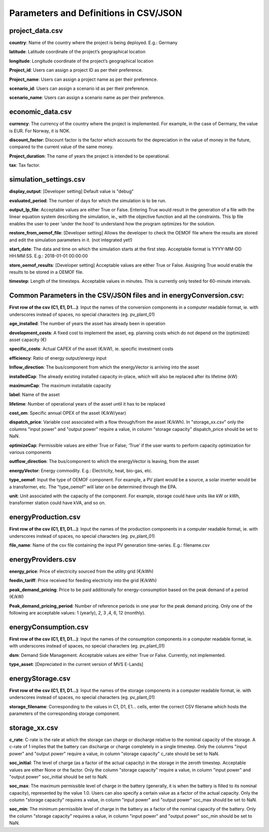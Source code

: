 ======================================
Parameters and Definitions in CSV/JSON 
======================================

project_data.csv
----------------

**country**: Name of the country where the project is being deployed. E.g.: Germany

**latitude**: Latitude coordinate of the project’s geographical location

**longitude**: Longitude coordinate of the project’s geographical location

**Project_id**: Users can assign a project ID as per their preference. 

**Project_name**: Users can assign a project name as per their preference.

**scenario_id**: Users can assign a scenario id as per their preference.

**scenario_name**: Users can assign a scenario name as per their preference.


economic_data.csv
-----------------

**currency**: The currency of the country where the project is implemented. For example, in the case of Germany, the value is EUR. For Norway, it is NOK. 

**discount_factor**: Discount factor is the factor which accounts for the depreciation in the value of money in the future, compared to the current value of the same money. 

**Project_duration**: The name of years the project is intended to be operational. 

**tax**: Tax factor. 

simulation_settings.csv
-----------------------

**display_output**: [Developer setting] Default value is "debug"

**evaluated_period**: The number of days for which the simulation is to be run.

**output_lp_file**: Acceptable values are either True or False. Entering True would result in the generation of a file with the linear equation system describing the simulation, ie., with the objective function and all the constraints. This lp file enables the user to peer ‘under the hood’ to understand how the program optimizes for the solution.

**restore_from_oemof_file**: [Developer setting] Allows the developer to check the OEMOF file where the results are stored and edit the simulation parameters in it. (not integrated yet!)

**start_date**: The data and time on which the simulation starts at the first step. Acceptable format is YYYY-MM-DD HH:MM:SS. E.g.: 2018-01-01 00:00:00

**store_oemof_results**: [Developer setting] Acceptable values are either True or False. Assigning True would enable the results to be stored in a OEMOF file. 

**timestep**: Length of the timesteps. Acceptable values in minutes. This is currently only tested for 60-minute intervals.

Common Parameters in the CSV/JSON files and in energyConversion.csv:
--------------------------------------------------------------------

**First row of the csv (C1, E1, D1...)**: Input the names of the conversion components in a computer readable format, ie. with underscores instead of spaces, no special characters (eg. pv_plant_01)

**age_installed**: The number of years the asset has already been in operation

**development_costs**: A fixed cost to implement the asset, eg. planning costs which do not depend on the (optimized) asset capacity (€)

**specific_costs**: Actual CAPEX of the asset (€/kW), ie. specific investment costs

**efficiency**: Ratio of energy output/energy input

**Inflow_direction**: The bus/component from which the energyVector is arriving into the asset

**installedCap**: The already existing installed capacity in-place, which will also be replaced after its lifetime (kW)

**maximumCap**: The maximum installable capacity

**label**: Name of the asset

**lifetime**: Number of operational years of the asset until it has to be replaced

**cost_om**: Specific annual OPEX of the asset (€/kW/year)

**dispatch_price**: Variable cost associated with a flow through/from the asset (€/kWh). In "storage_xx.csv" only the columns "input power" and "output power"
require a value, in column "storage capacity" dispatch_price should be set to NaN.

**optimizeCap**: Permissible values are either True or False; ‘True’ if the user wants to perform capacity optimization for various components

**outflow_direction**: The bus/component to which the energyVector is leaving, from the asset

**energyVector**: Energy commodity. E.g.: Electricity, heat, bio-gas, etc. 

**type_oemof**: Input the type of OEMOF component. For example, a PV plant would be a source, a solar inverter would be a transformer, etc.  The “type_oemof” will later on be determined through the EPA.

**unit**: Unit associated with the capacity of the component. For example, storage could have units like kW or kWh, transformer station could have kVA, and so on. 


energyProduction.csv
--------------------

**First row of the csv (C1, E1, D1...)**: Input the names of the production components in a computer readable format, ie. with underscores instead of spaces, no special characters (eg. pv_plant_01)

**file_name**: Name of the csv file containing the input PV generation time-series. E.g.: filename.csv 


energyProviders.csv
-------------------

**energy_price**: Price of electricity sourced from the utility grid (€/kWh)

**feedin_tariff**: Price received for feeding electricity into the grid (€/kWh)

**peak_demand_pricing**: Price to be paid additionally for energy-consumption based on the peak demand of a period (€/kW)

**Peak_demand_pricing_period**: Number of reference periods in one year for the peak demand pricing. Only one of the following are acceptable values: 1 (yearly), 2, 3 ,4, 6, 12 (monthly).


energyConsumption.csv
---------------------

**First row of the csv (C1, E1, D1...)**: Input the names of the consumption components in a computer readable format, ie. with underscores instead of spaces, no special characters (eg. pv_plant_01)

**dsm**: Demand Side Management. Acceptable values are either True or False. Currently, not implemented. 

**type_asset**: [Depreciated in the current version of MVS E-Lands]


energyStorage.csv
-----------------

**First row of the csv (C1, E1, D1...)**: Input the names of the storage components in a computer readable format, ie. with underscores instead of spaces, no special characters (eg. pv_plant_01)

**storage_filename**: Corresponding to the values in C1, D1, E1… cells, enter the correct CSV filename which hosts the parameters of the corresponding storage component.

storage_xx.csv
--------------
**c_rate**: C-rate is the rate at which the storage can charge or discharge relative to the nominal capacity of the storage.
A c-rate of 1 implies that the battery can discharge or charge completely in a single timestep.
Only the columns "input power" and "output power" require a value, in column "storage capacity" c_rate should be set to NaN.

**soc_initial**: The level of charge (as a factor of the actual capacity)  in the storage in the zeroth timestep. Acceptable values are either None or the factor. Only the column "storage capacity" require a value, in column "input power" and "output power" soc_initial should be set to NaN.

**soc_max**: The maximum permissible level of charge in the battery (generally, it is when the battery is filled to its nominal capacity), represented by the value 1.0. Users can  also specify a certain value as a factor of the actual capacity. Only the column "storage capacity" requires a value, in column "input power" and "output power" soc_max should be set to NaN.

**soc_min**: The minimum permissible level of charge in the battery as a factor of the nominal capacity of the battery. Only the column "storage capacity" requires a value, in column "input power" and "output power" soc_min should be set to NaN.
